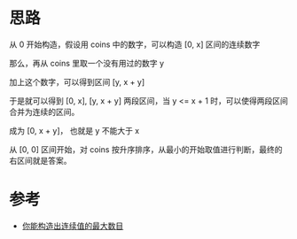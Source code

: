 * 思路
从 0 开始构造，假设用 coins 中的数字，可以构造 [0, x] 区间的连续数字

那么，再从 coins 里取一个没有用过的数字 y

加上这个数字，可以得到区间  [y, x + y]

于是就可以得到 [0, x], [y, x + y] 两段区间，当 y <= x + 1 时，可以使得两段区间合并为连续的区间。

成为 [0, x + y]， 也就是 y 不能大于 x

从 [0, 0] 区间开始，对 coins 按升序排序，从最小的开始取值进行判断，最终的右区间就是答案。



* 参考
- [[https://leetcode.cn/problems/maximum-number-of-consecutive-values-you-can-make/solutions/2090079/ni-neng-gou-zao-chu-lian-xu-zhi-de-zui-d-wci4/][你能构造出连续值的最大数目]]
